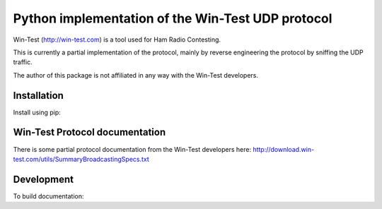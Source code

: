 ==================================================
Python implementation of the Win-Test UDP protocol
==================================================

Win-Test (http://win-test.com) is a tool used for Ham Radio Contesting.

This is currently a partial implementation of the protocol, mainly
by reverse engineering the protocol by sniffing the UDP traffic.

The author of this package is not affiliated in any way with the Win-Test
developers.

Installation
============

Install using pip:

.. code-block:: console
    pip install aiowintest

Win-Test Protocol documentation
===============================

There is some partial protocol documentation from the Win-Test developers
here: http://download.win-test.com/utils/SummaryBroadcastingSpecs.txt

Development
===========

To build documentation:

.. code-block:: console
    pip install sphinx
    sphinx-build docs docs/_build
